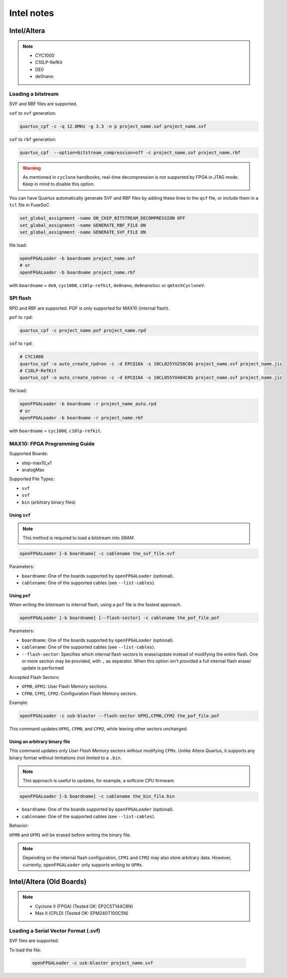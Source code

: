 .. _intel:

Intel notes
###########

Intel/Altera
============

.. NOTE::

  * CYC1000
  * C10LP-RefKit
  * DE0
  * de0nano

Loading a bitstream
-------------------

SVF and RBF files are supported.

``sof`` to ``svf`` generation:

.. code-block:: bash

    quartus_cpf -c -q 12.0MHz -g 3.3 -n p project_name.sof project_name.svf

``sof`` to ``rbf`` generation:

.. code-block:: bash

    quartus_cpf  --option=bitstream_compression=off -c project_name.sof project_name.rbf

.. WARNING::
  As mentioned in ``cyclone`` handbooks, real-time decompression is not supported by FPGA in JTAG mode.
  Keep in mind to disable this option.

You can have Quartus automatically generate SVF and RBF files by adding these lines to the ``qsf`` file, or include them in a ``tcl`` file in FuseSoC

.. code-block:: 

    set_global_assignment -name ON_CHIP_BITSTREAM_DECOMPRESSION OFF
    set_global_assignment -name GENERATE_RBF_FILE ON
    set_global_assignment -name GENERATE_SVF_FILE ON

file load:

.. code-block:: bash

    openFPGALoader -b boardname project_name.svf
    # or
    openFPGALoader -b boardname project_name.rbf

with ``boardname`` = ``de0``, ``cyc1000``, ``c10lp-refkit``, ``de0nano``, ``de0nanoSoc`` or ``qmtechCycloneV``.

SPI flash
---------

RPD and RBF are supported. POF is only supported for MAX10 (internal flash).

``pof`` to ``rpd``:

.. code-block:: bash

    quartus_cpf -c project_name.pof project_name.rpd

``sof`` to ``rpd``:

.. code-block:: bash

    # CYC1000
    quartus_cpf -o auto_create_rpd=on -c -d EPCQ16A -s 10CL025YU256C8G project_name.svf project_name.jic
    # C10LP-RefKit
    quartus_cpf -o auto_create_rpd=on -c -d EPCQ16A -s 10CL055YU484C8G project_name.svf project_name.jic

file load:

.. code-block:: bash

    openFPGALoader -b boardname -r project_name_auto.rpd
    # or
    openFPGALoader -b boardname -r project_name.rbf

with ``boardname`` = ``cyc1000``, ``c10lp-refkit``.

MAX10: FPGA Programming Guide
-----------------------------

Supported Boards:

* step-max10_v1
* analogMax

Supported File Types:

* ``svf``
* ``svf``
* ``bin`` (arbitrary binary files)

Using ``svf``
^^^^^^^^^^^^^

.. note::

    This method is required to load a bitstream into *SRAM*.

.. code-block:: bash

    openFPGALoader [-b boardname] -c cablename the_svf_file.svf

Parameters:

* ``boardname``: One of the boards supported by ``openFPGALoader`` (optional).
* ``cablename``: One of the supported cables (see ``--list-cables``).

Using ``pof``
^^^^^^^^^^^^^

When writing the bitstream to internal flash, using a ``pof`` file is the fastest approach.

.. code-block:: bash

    openFPGALoader [-b boardname] [--flash-sector] -c cablename the_pof_file.pof

Parameters:

* ``boardname``: One of the boards supported by ``openFPGALoader`` (optional).
* ``cablename``: One of the supported cables (see ``--list-cables``).
* ``--flash-sector``: Specifies which internal flash sectors to erase/update instead of modifying the entire flash. One
  or more section may be provided, with ``,`` as separator. When this option isn't provided a full internal flash erase/
  update is performed

Accepted Flash Sectors:

* ``UFM0``, ``UFM1``: User Flash Memory sections.
* ``CFM0``, ``CFM1``, ``CFM2``: Configuration Flash Memory sectors.

Example:

.. code-block:: bash

    openFPGALoader -c usb-blaster --flash-sector UFM1,CFM0,CFM2 the_pof_file.pof

This command updates ``UFM1``, ``CFM0``, and ``CFM2``, while leaving other sectors unchanged.

Using an arbitrary binary file
^^^^^^^^^^^^^^^^^^^^^^^^^^^^^^

This command updates only *User Flash Memory* sectors without modifying ``CFMx``. Unlike Altera Quartus, it supports
any binary format without limitations (not limited to a ``.bin``.

.. note:: This approach is useful to updates, for example, a softcore CPU firmware.

.. code-block:: bash

    openFPGALoader [-b boardname] -c cablename the_bin_file.bin

* ``boardname``: One of the boards supported by ``openFPGALoader`` (optional).
* ``cablename``: One of the supported cables (see ``--list-cables``).

Behavior:

``UFM0`` and ``UFM1`` will be erased before writing the binary file.

.. note:: Depending on the internal flash configuration, ``CFM1`` and ``CFM2`` may also store arbitrary data. However, currently, ``openFPGALoader`` only supports writing to ``UFMx``.

Intel/Altera (Old Boards)
=========================

.. NOTE::

  * Cyclone II (FPGA) (Tested OK: EP2C5T144C8N)
  * Max II (CPLD) (Tested OK: EPM240T100C5N)

Loading a Serial Vector Format (.svf)
-------------------------------------

SVF files are supported.

To load the file:

 .. code-block:: bash

    openFPGALoader -c usb-blaster project_name.svf

 
 

